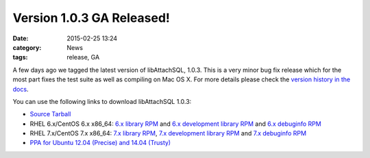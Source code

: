 Version 1.0.3 GA Released!
==========================

:date: 2015-02-25 13:24
:category: News
:tags: release, GA

A few days ago we tagged the latest version of libAttachSQL, 1.0.3.  This is a very minor bug fix release which for the most part fixes the test suite as well as compiling on Mac OS X.  For more details please check the `version history in the docs <http://docs.libattachsql.org/en/latest/appendix/version_history.html#version-1-0-3-ga-2015-02-19>`_.

You can use the following links to download libAttachSQL 1.0.3:

* `Source Tarball <https://github.com/libattachsql/libattachsql/archive/v1.0.3.tar.gz>`_
* RHEL 6.x/CentOS 6.x x86_64: `6.x library RPM </packages/RHEL6/libattachsql-1.0.3-1.x86_64.rpm>`_ and `6.x development library RPM </packages/RHEL6/libattachsql-devel-1.0.3-1.x86_64.rpm>`_ and `6.x debuginfo RPM </packages/RHEL6/libattachsql-debuginfo-1.0.3-1.x86_64.rpm>`_
* RHEL 7.x/CentOS 7.x x86_64: `7.x library RPM </packages/RHEL7/libattachsql-1.0.3-1.x86_64.rpm>`_, `7.x development library RPM </packages/RHEL7/libattachsql-devel-1.0.3-1.x86_64.rpm>`_ and `7.x debuginfo RPM </packages/RHEL7/libattachsql-debuginfo-1.0.3-1.x86_64.rpm>`_
* `PPA for Ubuntu 12.04 (Precise) and 14.04 (Trusty) <https://launchpad.net/~linuxjedi/+archive/ubuntu/ppa>`_

